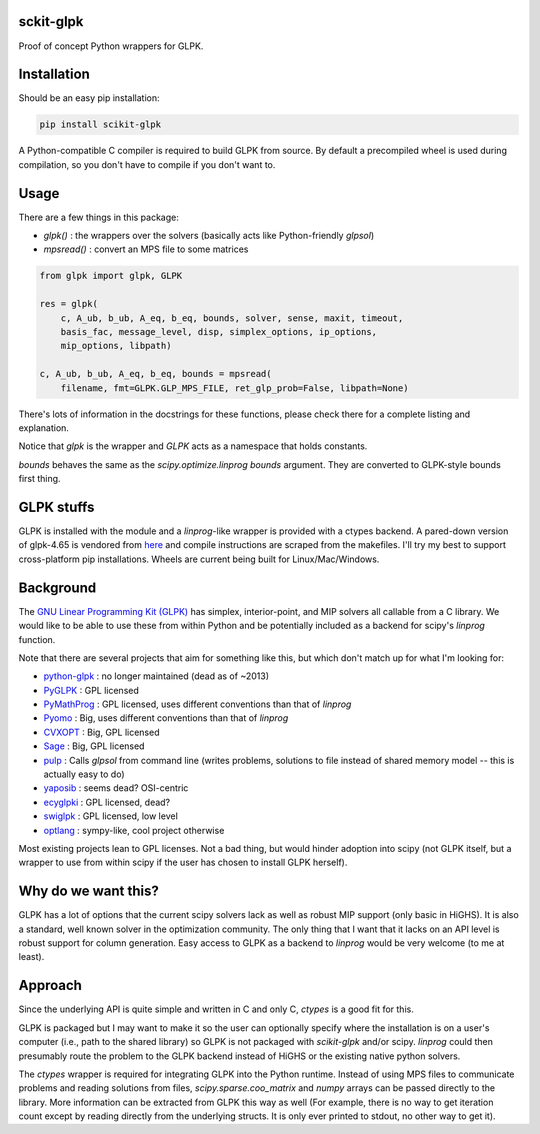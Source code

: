 sckit-glpk
----------

Proof of concept Python wrappers for GLPK.

Installation
------------

Should be an easy pip installation:

.. code-block::

   pip install scikit-glpk

A Python-compatible C compiler is required to build GLPK from source.  By default a precompiled
wheel is used during compilation, so you don't have to compile if you don't want to.

Usage
-----

There are a few things in this package:

- `glpk()` : the wrappers over the solvers (basically acts like Python-friendly `glpsol`)
- `mpsread()` : convert an MPS file to some matrices



.. code-block::

   from glpk import glpk, GLPK

   res = glpk(
       c, A_ub, b_ub, A_eq, b_eq, bounds, solver, sense, maxit, timeout,
       basis_fac, message_level, disp, simplex_options, ip_options,
       mip_options, libpath)

   c, A_ub, b_ub, A_eq, b_eq, bounds = mpsread(
       filename, fmt=GLPK.GLP_MPS_FILE, ret_glp_prob=False, libpath=None)

There's lots of information in the docstrings for these functions, please check there for a complete listing and explanation.

Notice that `glpk` is the wrapper and `GLPK` acts as a namespace that holds constants.

`bounds` behaves the same as the `scipy.optimize.linprog`  `bounds` argument.  They are converted to GLPK-style bounds first thing.


GLPK stuffs
-----------

GLPK is installed with the module and a `linprog`-like wrapper is provided with a ctypes backend.  A pared-down version of glpk-4.65 is vendored from `here <http://ftp.gnu.org/gnu/glpk/>`_ and compile instructions are scraped from the makefiles.  I'll try my best to support cross-platform pip installations.  Wheels are current being built for Linux/Mac/Windows.


Background
----------

The `GNU Linear Programming Kit (GLPK) <https://www.gnu.org/software/glpk/>`_ has simplex, interior-point, and MIP solvers all callable from a C library.  We would like to be able to use these from within Python and be potentially included as a backend for scipy's `linprog` function.

Note that there are several projects that aim for something like this, but which don't match up for what I'm looking for:

- `python-glpk <https://www.dcc.fc.up.pt/~jpp/code/python-glpk/>`_ : no longer maintained (dead as of ~2013)
- `PyGLPK <http://tfinley.net/software/pyglpk/>`_ : GPL licensed
- `PyMathProg <https://pypi.org/project/pymprog/>`_ : GPL licensed, uses different conventions than that of `linprog`
- `Pyomo <https://github.com/Pyomo/pyomo>`_ : Big, uses different conventions than that of `linprog`
- `CVXOPT <https://cvxopt.org/>`_ : Big, GPL licensed
- `Sage <https://git.sagemath.org/sage.git/tree/README.md>`_ : Big, GPL licensed
- `pulp <https://launchpad.net/pulp-or>`_ : Calls `glpsol` from command line (writes problems, solutions to file instead of shared memory model -- this is actually easy to do)
- `yaposib <https://github.com/coin-or/yaposib>`_ : seems dead? OSI-centric
- `ecyglpki <https://github.com/equaeghe/ecyglpki/tree/0.1.0>`_ : GPL licensed, dead?
- `swiglpk <https://github.com/biosustain/swiglpk>`_ : GPL licensed, low level
- `optlang <https://github.com/biosustain/optlang>`_ : sympy-like, cool project otherwise

Most existing projects lean to GPL licenses.  Not a bad thing, but would hinder adoption into scipy (not GLPK itself, but a wrapper to use from within scipy if the user has chosen to install GLPK herself).

Why do we want this?
--------------------

GLPK has a lot of options that the current scipy solvers lack as well as robust MIP support (only basic in HiGHS).  It is also a standard, well known solver in the optimization community.  The only thing that I want that it lacks on an API level is robust support for column generation.  Easy access to GLPK as a backend to `linprog` would be very welcome (to me at least).

Approach
--------

Since the underlying API is quite simple and written in C and only C, `ctypes` is a good fit for this.

GLPK is packaged but I may want to make it so the user can optionally specify where the installation is on a user's computer (i.e., path to the shared library) so GLPK is not packaged with `scikit-glpk` and/or scipy.  `linprog` could then presumably route the problem to the GLPK backend instead of HiGHS or the existing native python solvers.

The `ctypes` wrapper is required for integrating GLPK into the Python runtime.  Instead of using MPS files to communicate problems and reading solutions from files, `scipy.sparse.coo_matrix` and `numpy` arrays can be passed directly to the library.  More information can be extracted from GLPK this way as well (For example, there is no way to get iteration count except by reading directly from the underlying structs.  It is only ever printed to stdout, no other way to get it).

